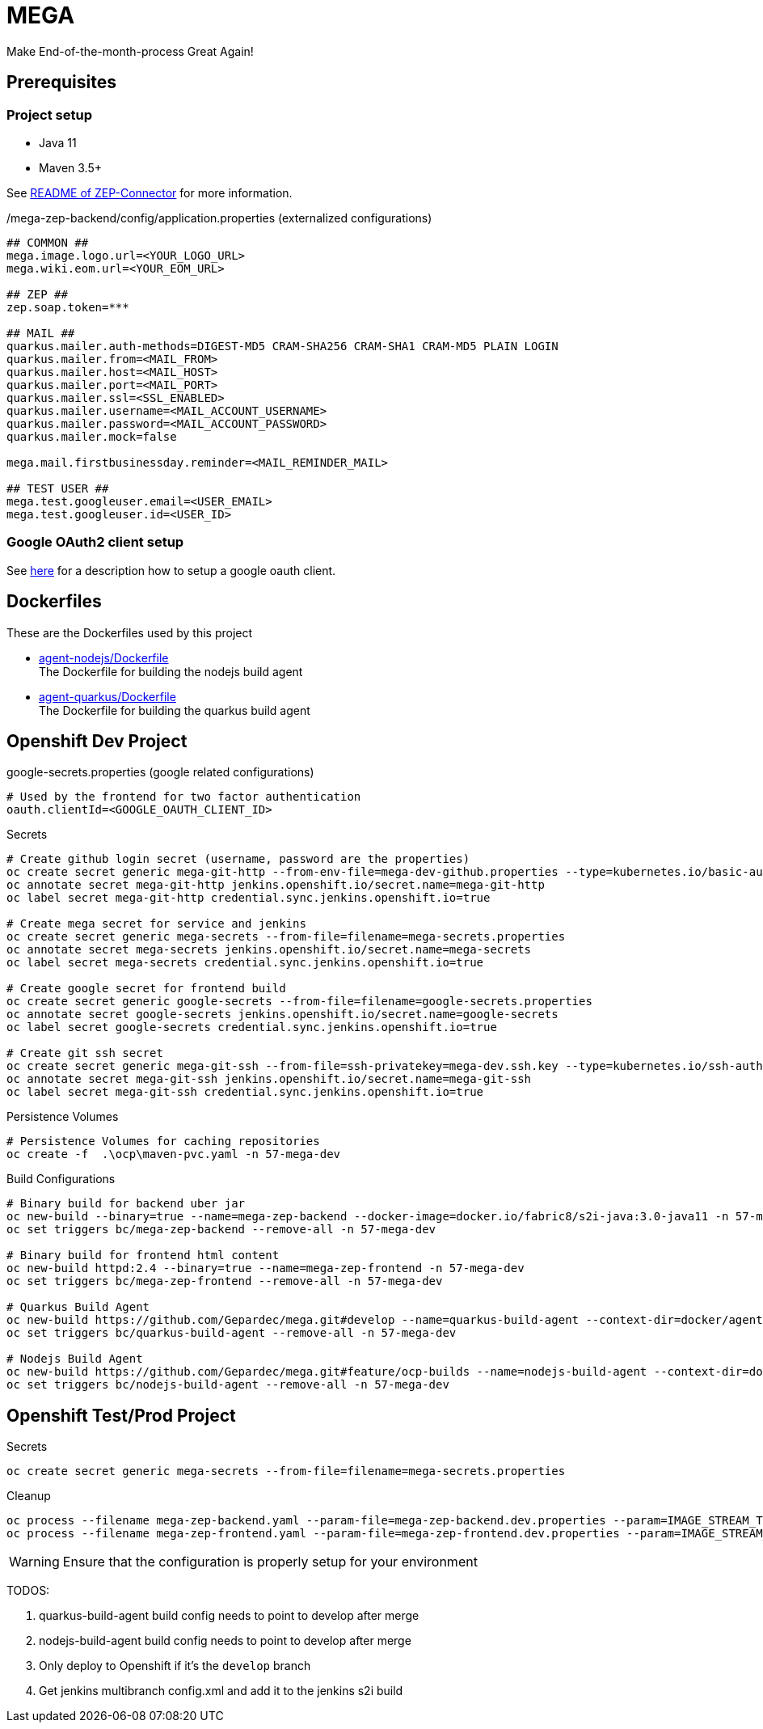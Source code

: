 = MEGA

Make End-of-the-month-process Great Again!

== Prerequisites

=== Project setup

- Java 11
- Maven 3.5+

See link:mega-zep-connector/README.adoc[README of ZEP-Connector] for more information.

./mega-zep-backend/config/application.properties (externalized configurations)
[source,properties]
----
## COMMON ##
mega.image.logo.url=<YOUR_LOGO_URL>
mega.wiki.eom.url=<YOUR_EOM_URL>

## ZEP ##
zep.soap.token=***

## MAIL ##
quarkus.mailer.auth-methods=DIGEST-MD5 CRAM-SHA256 CRAM-SHA1 CRAM-MD5 PLAIN LOGIN
quarkus.mailer.from=<MAIL_FROM>
quarkus.mailer.host=<MAIL_HOST>
quarkus.mailer.port=<MAIL_PORT>
quarkus.mailer.ssl=<SSL_ENABLED>
quarkus.mailer.username=<MAIL_ACCOUNT_USERNAME>
quarkus.mailer.password=<MAIL_ACCOUNT_PASSWORD>
quarkus.mailer.mock=false

mega.mail.firstbusinessday.reminder=<MAIL_REMINDER_MAIL>

## TEST USER ##
mega.test.googleuser.email=<USER_EMAIL>
mega.test.googleuser.id=<USER_ID>
----

=== Google OAuth2 client setup

See link:https://developers.google.com/identity/protocols/OAuth2UserAgent[here] for a description how to setup a google oauth client.

== Dockerfiles

These are the Dockerfiles used by this project

* link:docker/agent-nodejs/Dockerfile[agent-nodejs/Dockerfile] +
 The Dockerfile for building the nodejs build agent
* link:docker/agent-quarkus/Dockerfile[agent-quarkus/Dockerfile] +
 The Dockerfile for building the quarkus build agent

== Openshift Dev Project

.google-secrets.properties (google related configurations)
[source,properties]
----
# Used by the frontend for two factor authentication
oauth.clientId=<GOOGLE_OAUTH_CLIENT_ID>
----

.Secrets
[source,bash]
----
# Create github login secret (username, password are the properties)
oc create secret generic mega-git-http --from-env-file=mega-dev-github.properties --type=kubernetes.io/basic-auth
oc annotate secret mega-git-http jenkins.openshift.io/secret.name=mega-git-http
oc label secret mega-git-http credential.sync.jenkins.openshift.io=true

# Create mega secret for service and jenkins
oc create secret generic mega-secrets --from-file=filename=mega-secrets.properties
oc annotate secret mega-secrets jenkins.openshift.io/secret.name=mega-secrets
oc label secret mega-secrets credential.sync.jenkins.openshift.io=true

# Create google secret for frontend build
oc create secret generic google-secrets --from-file=filename=google-secrets.properties
oc annotate secret google-secrets jenkins.openshift.io/secret.name=google-secrets
oc label secret google-secrets credential.sync.jenkins.openshift.io=true

# Create git ssh secret
oc create secret generic mega-git-ssh --from-file=ssh-privatekey=mega-dev.ssh.key --type=kubernetes.io/ssh-auth -n 57-mega-dev
oc annotate secret mega-git-ssh jenkins.openshift.io/secret.name=mega-git-ssh
oc label secret mega-git-ssh credential.sync.jenkins.openshift.io=true
----

.Persistence Volumes
[source,bash]
----
# Persistence Volumes for caching repositories
oc create -f  .\ocp\maven-pvc.yaml -n 57-mega-dev
----

.Build Configurations
[source,bash]
----
# Binary build for backend uber jar
oc new-build --binary=true --name=mega-zep-backend --docker-image=docker.io/fabric8/s2i-java:3.0-java11 -n 57-mega-dev
oc set triggers bc/mega-zep-backend --remove-all -n 57-mega-dev

# Binary build for frontend html content
oc new-build httpd:2.4 --binary=true --name=mega-zep-frontend -n 57-mega-dev
oc set triggers bc/mega-zep-frontend --remove-all -n 57-mega-dev

# Quarkus Build Agent
oc new-build https://github.com/Gepardec/mega.git#develop --name=quarkus-build-agent --context-dir=docker/agent-quarkus --source-secret=mega-git-http -n 57-mega-dev
oc set triggers bc/quarkus-build-agent --remove-all -n 57-mega-dev

# Nodejs Build Agent
oc new-build https://github.com/Gepardec/mega.git#feature/ocp-builds --name=nodejs-build-agent --context-dir=docker/agent-nodejs --source-secret=mega-git-http -n 57-mega-dev
oc set triggers bc/nodejs-build-agent --remove-all -n 57-mega-dev
----

== Openshift Test/Prod Project

.Secrets
[source,bash]
----
oc create secret generic mega-secrets --from-file=filename=mega-secrets.properties
----

.Cleanup
[source,bash]
----
oc process --filename mega-zep-backend.yaml --param-file=mega-zep-backend.dev.properties --param=IMAGE_STREAM_TAG=latest | oc delete -f -
oc process --filename mega-zep-frontend.yaml --param-file=mega-zep-frontend.dev.properties --param=IMAGE_STREAM_TAG=latest | oc delete -f -
----

WARNING: Ensure that the configuration is properly setup for your environment

TODOS:

. quarkus-build-agent build config needs to point to develop after merge
. nodejs-build-agent build config needs to point to develop after merge
. Only deploy to Openshift if it's the ``develop`` branch
. Get jenkins multibranch config.xml and add it to the jenkins s2i build